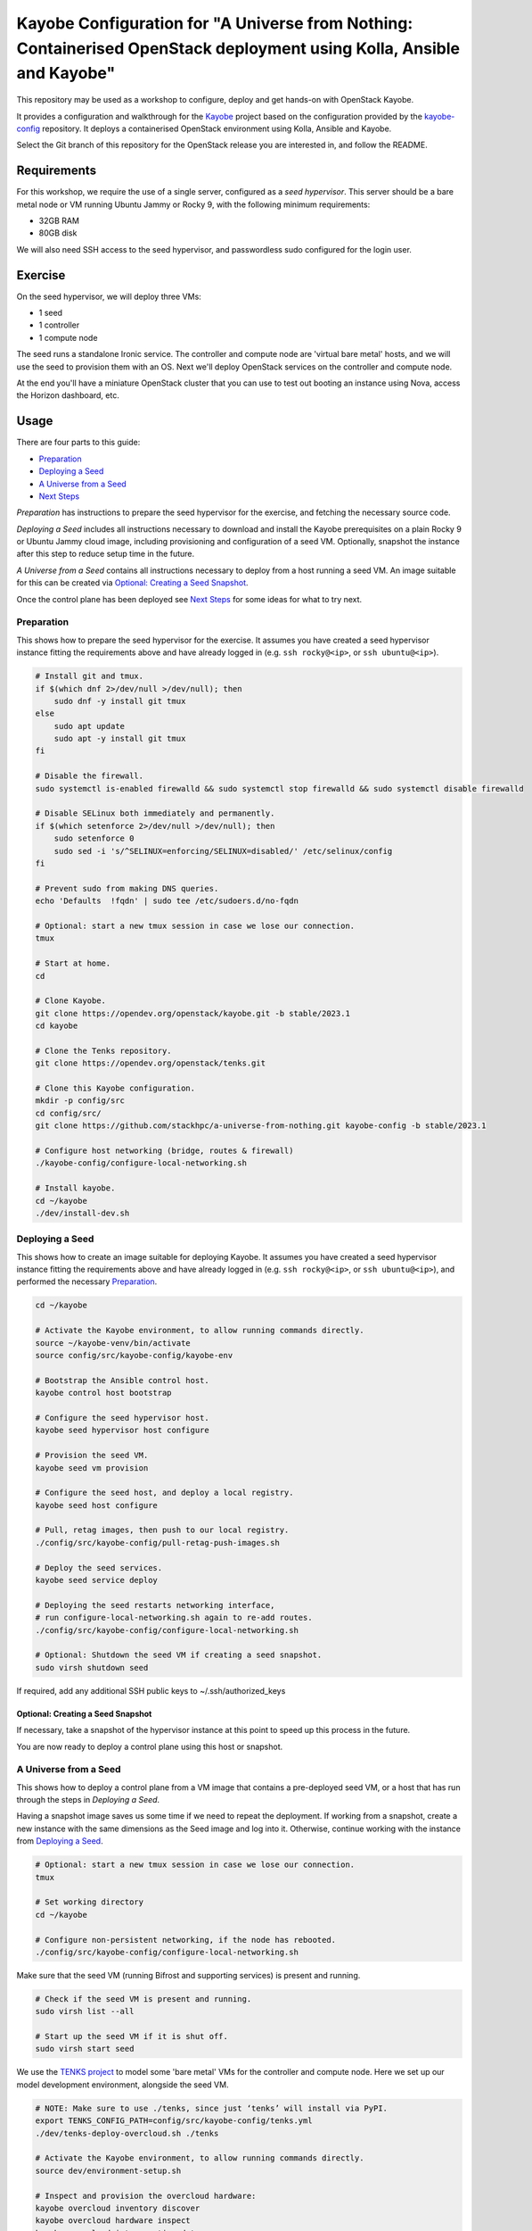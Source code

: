 ======================================================================================================================
Kayobe Configuration for "A Universe from Nothing: Containerised OpenStack deployment using Kolla, Ansible and Kayobe"
======================================================================================================================

This repository may be used as a workshop to configure, deploy and
get hands-on with OpenStack Kayobe.

It provides a configuration and walkthrough for the `Kayobe
<https://docs.openstack.org/kayobe/latest/>`__ project based on the
configuration provided by the `kayobe-config
<https://opendev.org/openstack/kayobe-config>`__ repository.
It deploys a containerised OpenStack environment using Kolla, Ansible and
Kayobe.

Select the Git branch of this repository for the OpenStack release you
are interested in, and follow the README.

Requirements
============

For this workshop, we require the use of a single server, configured as a
*seed hypervisor*. This server should be a bare metal node or VM running
Ubuntu Jammy or Rocky 9, with the following minimum requirements:

* 32GB RAM
* 80GB disk

We will also need SSH access to the seed hypervisor, and passwordless sudo
configured for the login user.

Exercise
========

On the seed hypervisor, we will deploy three VMs:

* 1 seed
* 1 controller
* 1 compute node

The seed runs a standalone Ironic service. The controller and compute node
are 'virtual bare metal' hosts, and we will use the seed to provision them
with an OS. Next we'll deploy OpenStack services on the controller and
compute node.

At the end you'll have a miniature OpenStack cluster that you can use to test
out booting an instance using Nova, access the Horizon dashboard, etc.

Usage
=====

There are four parts to this guide:

* `Preparation`_
* `Deploying a Seed`_
* `A Universe from a Seed`_
* `Next Steps`_

*Preparation* has instructions to prepare the seed hypervisor for the
exercise, and fetching the necessary source code.

*Deploying a Seed* includes all instructions necessary to download and install
the Kayobe prerequisites on a plain Rocky 9 or Ubuntu Jammy cloud image,
including provisioning and configuration of a seed VM. Optionally, snapshot the
instance after this step to reduce setup time in the future.

*A Universe from a Seed* contains all instructions necessary to deploy from
a host running a seed VM. An image suitable for this can be created
via `Optional: Creating a Seed Snapshot`_.

Once the control plane has been deployed see `Next Steps`_ for
some ideas for what to try next.

Preparation
-----------

This shows how to prepare the seed hypervisor for the exercise. It assumes you
have created a seed hypervisor instance fitting the requirements above and have
already logged in (e.g. ``ssh rocky@<ip>``, or ``ssh ubuntu@<ip>``).

.. code-block:: console

   # Install git and tmux.
   if $(which dnf 2>/dev/null >/dev/null); then
       sudo dnf -y install git tmux
   else
       sudo apt update
       sudo apt -y install git tmux
   fi

   # Disable the firewall.
   sudo systemctl is-enabled firewalld && sudo systemctl stop firewalld && sudo systemctl disable firewalld

   # Disable SELinux both immediately and permanently.
   if $(which setenforce 2>/dev/null >/dev/null); then
       sudo setenforce 0
       sudo sed -i 's/^SELINUX=enforcing/SELINUX=disabled/' /etc/selinux/config
   fi

   # Prevent sudo from making DNS queries.
   echo 'Defaults  !fqdn' | sudo tee /etc/sudoers.d/no-fqdn

   # Optional: start a new tmux session in case we lose our connection.
   tmux

   # Start at home.
   cd

   # Clone Kayobe.
   git clone https://opendev.org/openstack/kayobe.git -b stable/2023.1
   cd kayobe

   # Clone the Tenks repository.
   git clone https://opendev.org/openstack/tenks.git

   # Clone this Kayobe configuration.
   mkdir -p config/src
   cd config/src/
   git clone https://github.com/stackhpc/a-universe-from-nothing.git kayobe-config -b stable/2023.1

   # Configure host networking (bridge, routes & firewall)
   ./kayobe-config/configure-local-networking.sh

   # Install kayobe.
   cd ~/kayobe
   ./dev/install-dev.sh

Deploying a Seed
----------------

This shows how to create an image suitable for deploying Kayobe. It assumes you
have created a seed hypervisor instance fitting the requirements above and have
already logged in (e.g. ``ssh rocky@<ip>``, or ``ssh ubuntu@<ip>``), and
performed the necessary `Preparation`_.

.. code-block:: console

   cd ~/kayobe

   # Activate the Kayobe environment, to allow running commands directly.
   source ~/kayobe-venv/bin/activate
   source config/src/kayobe-config/kayobe-env

   # Bootstrap the Ansible control host.
   kayobe control host bootstrap

   # Configure the seed hypervisor host.
   kayobe seed hypervisor host configure

   # Provision the seed VM.
   kayobe seed vm provision

   # Configure the seed host, and deploy a local registry.
   kayobe seed host configure

   # Pull, retag images, then push to our local registry.
   ./config/src/kayobe-config/pull-retag-push-images.sh

   # Deploy the seed services.
   kayobe seed service deploy

   # Deploying the seed restarts networking interface,
   # run configure-local-networking.sh again to re-add routes.
   ./config/src/kayobe-config/configure-local-networking.sh

   # Optional: Shutdown the seed VM if creating a seed snapshot.
   sudo virsh shutdown seed

If required, add any additional SSH public keys to ~/.ssh/authorized_keys

Optional: Creating a Seed Snapshot
^^^^^^^^^^^^^^^^^^^^^^^^^^^^^^^^^^

If necessary, take a snapshot of the hypervisor instance at this point to speed up this
process in the future.

You are now ready to deploy a control plane using this host or snapshot.

A Universe from a Seed
-----------------------------

This shows how to deploy a control plane from a VM image that contains a
pre-deployed seed VM, or a host that has run through the steps in
`Deploying a Seed`.

Having a snapshot image saves us some time if we need to repeat the deployment.
If working from a snapshot, create a new instance with the same dimensions as
the Seed image and log into it.
Otherwise, continue working with the instance from `Deploying a Seed`_.

.. code-block:: console

   # Optional: start a new tmux session in case we lose our connection.
   tmux

   # Set working directory
   cd ~/kayobe

   # Configure non-persistent networking, if the node has rebooted.
   ./config/src/kayobe-config/configure-local-networking.sh

Make sure that the seed VM (running Bifrost and supporting services)
is present and running.

.. code-block:: console

   # Check if the seed VM is present and running.
   sudo virsh list --all

   # Start up the seed VM if it is shut off.
   sudo virsh start seed

We use the `TENKS project <https://www.stackhpc.com/tenks.html>`_ to model
some 'bare metal' VMs for the controller and compute node.  Here we set up
our model development environment, alongside the seed VM.

.. code-block:: console

   # NOTE: Make sure to use ./tenks, since just ‘tenks’ will install via PyPI.
   export TENKS_CONFIG_PATH=config/src/kayobe-config/tenks.yml
   ./dev/tenks-deploy-overcloud.sh ./tenks

   # Activate the Kayobe environment, to allow running commands directly.
   source dev/environment-setup.sh

   # Inspect and provision the overcloud hardware:
   kayobe overcloud inventory discover
   kayobe overcloud hardware inspect
   kayobe overcloud introspection data save
   kayobe overcloud provision

Configure and deploy OpenStack to the control plane
(following `Kayobe host configuration documentation <https://docs.openstack.org/kayobe/latest/deployment.html#id3>`_):

.. code-block:: console

   kayobe overcloud host configure
   kayobe overcloud container image pull
   kayobe overcloud service deploy
   source config/src/kayobe-config/etc/kolla/public-openrc.sh
   kayobe overcloud post configure

At this point it should be possible to access the Horizon GUI via the
server's public IP address, using port 80 (achieved through port
forwarding to the controller VM).  Use the admin credentials from
``OS_USERNAME`` and ``OS_PASSWORD`` to get in.

The following script will register some resources (keys, flavors,
networks, images, etc) in OpenStack to enable booting up a tenant
VM:

.. code-block:: console

   source config/src/kayobe-config/etc/kolla/public-openrc.sh
   ./config/src/kayobe-config/init-runonce.sh

Following the instructions displayed by the above script, boot a VM.
You'll need to have activated the `~/os-venv` virtual environment.

.. code-block:: console

   source ~/os-venv/bin/activate
   openstack server create --image cirros \
             --flavor m1.tiny \
             --key-name mykey \
             --network demo-net demo1

   # Assign a floating IP to the server to make it accessible.
   openstack floating ip create public1
   fip=$(openstack floating ip list -f value -c 'Floating IP Address' --status DOWN | head -n 1)
   openstack server add floating ip demo1 $fip

   # Check SSH access to the VM.
   ssh cirros@$fip

   # If the ssh command above fails you may need to reconfigure the local
   networking setup again:
   ~/kayobe/config/src/kayobe-config/configure-local-networking.sh

*Note*: when accessing the VNC console of an instance via Horizon,
you will be sent to the internal IP address of the controller,
``192.168.33.2``, which will fail. Open the console-only display link
in new broser tab and replace this IP in the address bar with
the public IP of the hypervisor host.

That's it, you're done!

Next Steps
-----------------------------

Here's some ideas for things to explore with the deployment:

* **Access Control Plane Components**: take a deep dive into the internals
  by `Exploring the Deployment`_.
* **Deploy OpenSearch and OpenSearch Dashboards**: see `Enabling Centralised Logging`_
  to get logs aggregated from across our OpenStack control plane.

Exploring the Deployment
^^^^^^^^^^^^^^^^^^^^^^^^^^^^^

Once each of the VMs becomes available, they should be accessible via SSH as
the ``rocky``, ``ubuntu`` or ``stack`` user at the following IP addresses:

===========  ================
Host         IP
===========  ================
seed         ``192.168.33.5``
controller0  ``192.168.33.3``
compute0     ``192.168.33.6``
===========  ================

The control plane services are run in Docker containers, so try
using the docker CLI to inspect the system.

.. code-block:: console

    # List containers
    docker ps
    # List images
    docker images
    # List volumes
    docker volume ls
    # Inspect a container
    docker inspect <container name>
    # Execute a process in a container
    docker exec -it <container> <command>

The kolla container configuration is generated under ``/etc/kolla`` on
the seed and overcloud hosts - each container has its own directory
that is bind mounted into the container.

Log files are stored in the ``kolla_logs`` docker volume, which is
mounted at ``/var/log/kolla`` in each container. They can be accessed
on the host at ``/var/lib/docker/volumes/kolla_logs/_data/``.

Exploring Tenks & the Seed
^^^^^^^^^^^^^^^^^^^^^^^^^^^^^

Verify that Tenks has created ``controller0`` and ``compute0`` VMs:

.. code-block:: console

    sudo virsh list --all

Verify that `virtualbmc <https://opendev.org/openstack/virtualbmc>`_ is running:

.. code-block:: console

    /usr/local/bin/vbmc list
    +-------------+---------+--------------+------+
    | Domain name | Status  | Address      | Port |
    +-------------+---------+--------------+------+
    | compute0    | running | 192.168.33.4 | 6231 |
    | controller0 | running | 192.168.33.4 | 6230 |
    +-------------+---------+--------------+------+

VirtualBMC config is here (on the VM hypervisor host):

.. code-block:: console

    /root/.vbmc/controller0/config

Note that the controller and compute node are registered in Ironic, in the bifrost container.
Once kayobe is deployed and configured the compute0 and controller0 will be controlled by
bifrost and not virsh commands.

.. code-block:: console

    ssh stack@192.168.33.5
    docker exec -it bifrost_deploy bash
    export OS_CLOUD=bifrost
    baremetal node list
    +--------------------------------------+-------------+---------------+-------------+--------------------+-------------+
    | UUID                                 | Name        | Instance UUID | Power State | Provisioning State | Maintenance |
    +--------------------------------------+-------------+---------------+-------------+--------------------+-------------+
    | d7184461-ac4b-4b9e-b9ed-329978fc0648 | compute0    | None          | power on    | active             | False       |
    | 1a40de56-be8a-49e2-a903-b408f432ef23 | controller0 | None          | power on    | active             | False       |
    +--------------------------------------+-------------+---------------+-------------+--------------------+-------------+
    exit

Enabling Centralised Logging
^^^^^^^^^^^^^^^^^^^^^^^^^^^^^

In Kolla-Ansible, centralised logging is easily enabled and results in the
deployment of OpenSearch services and configuration to forward
all OpenStack service logging. **Be cautious as OpenSearch will consume a
significant portion of available resources on a standard deployment.**

To enable the service, one flag must be changed in
``~/kayobe/config/src/kayobe-config/etc/kayobe/kolla.yml``:

.. code-block:: diff

    -#kolla_enable_central_logging:
    +kolla_enable_central_logging: yes

This will deploy ``opensearch`` and ``opensearch_dashboards`` containers, and
configure logging via ``fluentd`` so that logging from all deployed Docker
containers will be routed to OpenSearch.

Before this can be applied, it is necessary to download the missing images to
the seed VM. Pull, retag and push the centralised logging images:

.. code-block:: console

   ~/kayobe/config/src/kayobe-config/pull-retag-push-images.sh ^opensearch

To deploy the logging stack:

.. code-block:: console

    kayobe overcloud container image pull
    kayobe overcloud service deploy

As simple as that...

The new containers can be seen running on the controller node:

.. code-block:: console

    $ ssh stack@192.168.33.3 docker ps
    CONTAINER ID   IMAGE                                                                        COMMAND                  CREATED       STATUS                 PORTS     NAMES
    fad79f29afbc   192.168.33.5:4000/openstack.kolla/opensearch-dashboards:2023.1-rocky-9       "dumb-init --single-…"   6 hours ago   Up 6 hours (healthy)             opensearch_dashboards
    64df77adc709   192.168.33.5:4000/openstack.kolla/opensearch:2023.1-rocky-9                  "dumb-init --single-…"   6 hours ago   Up 6 hours (healthy)             opensearch
    ...

We can see the log indexes in OpenSearch:

.. code-block:: console

   curl -X GET "192.168.33.3:9200/_cat/indices?v"

To access OpenSearch Dashboards, we must first forward connections from our
public interface to the OpenSearch Dashboards service running on our
``controller0`` VM.

The easiest way to do this is to add OpenSearch Dashboards's default port (5601) to our
``configure-local-networking.sh`` script in ``~/kayobe/config/src/kayobe-config/``:

.. code-block:: diff

    --- a/configure-local-networking.sh
    +++ b/configure-local-networking.sh
    @@ -20,7 +20,7 @@ seed_hv_private_ip=$(ip a show dev $iface | grep 'inet ' | awk '{ print $2 }' |
     # Forward the following ports to the controller.
     # 80: Horizon
     # 6080: VNC console
    -forwarded_ports="80 6080"
    +forwarded_ports="80 6080 5601"

Then rerun the script to apply the change:

.. code-block:: console

    config/src/kayobe-config/configure-local-networking.sh

We can now connect to OpenSearch Dashboards using our hypervisor host public IP and port 5601.

The username is ``opensearch`` and the password we can extract from the
Kolla-Ansible passwords (in production these would be vault-encrypted
but they are not here).

.. code-block:: console

   grep opensearch_dashboards config/src/kayobe-config/etc/kolla/passwords.yml

Once you're in, OpenSearch Dashboards needs some further setup which is not automated.
Set the log index to ``flog-*`` and you should be ready to go.

Adding the Barbican service
^^^^^^^^^^^^^^^^^^^^^^^^^^^

`Barbican <https://docs.openstack.org/barbican/latest/>`_ is the OpenStack
secret management service. It is an example of a simple service we
can use to illustrate the process of adding new services to our deployment.

As with the Logging service above, enable Barbican by modifying the flag in
``~/kayobe/config/src/kayobe-config/etc/kayobe/kolla.yml`` as follows:

.. code-block:: diff

    -#kolla_enable_barbican:
    +kolla_enable_barbican: yes

This instructs Kolla to install the barbican api, worker & keystone-listener
containers. Pull down barbican images:

.. code-block:: console

   ~/kayobe/config/src/kayobe-config/pull-retag-push-images.sh barbican

To deploy the Barbican service:

.. code-block:: console

    # Activate the venv if not already active
    cd ~/kayobe
    source dev/environment-setup.sh

    kayobe overcloud container image pull
    kayobe overcloud service deploy

Once Barbican has been deployed it can be tested using the barbicanclient
plugin to the OpenStack CLI. This should be installed and tested in the
OpenStack venv:

.. code-block:: console

    # Deactivate existing venv context if necessary
    deactivate

    # Activate the OpenStack venv
    . ~/os-venv/bin/activate

    # Install barbicanclient
    pip install python-barbicanclient -c https://releases.openstack.org/constraints/upper/2023.1

    # Source the OpenStack environment variables
    source ~/kayobe/config/src/kayobe-config/etc/kolla/public-openrc.sh

    # Store a test secret
    openstack secret store --name mysecret --payload foo=bar

    # Copy the 'Secret href' URI for later use
    SECRET_URL=$(openstack secret list --name mysecret -f value --column 'Secret href')

    # Get secret metadata
    openstack secret get ${SECRET_URL}

    # Get secret payload
    openstack secret get ${SECRET_URL} --payload

Congratulations, you have successfully installed Barbican on Kayobe.


References
==========

* Kayobe documentation: https://docs.openstack.org/kayobe/latest/
* Source: https://github.com/stackhpc/a-universe-from-nothing
* Bugs: https://github.com/stackhpc/a-universe-from-nothing/issues
* IRC: #openstack-kolla
